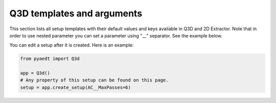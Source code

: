 Q3D templates and arguments
===========================


This section lists all setup templates with their default values and keys available in Q3D and 2D Extractor.
Note that in order to use nested parameter you can set a parameter using "__" separator. See the example below.

You can edit a setup after it is created. Here is an example:

.. code:: python


    from pyaedt import Q3d

    app = Q3d()
    # Any property of this setup can be found on this page.
    setup = app.create_setup(AC__MaxPasses=6)



.. pprint:: pyaedt.modules.SetupTemplates.Matrix
.. pprint:: pyaedt.modules.SetupTemplates.Close
.. pprint:: pyaedt.modules.SetupTemplates.Open

